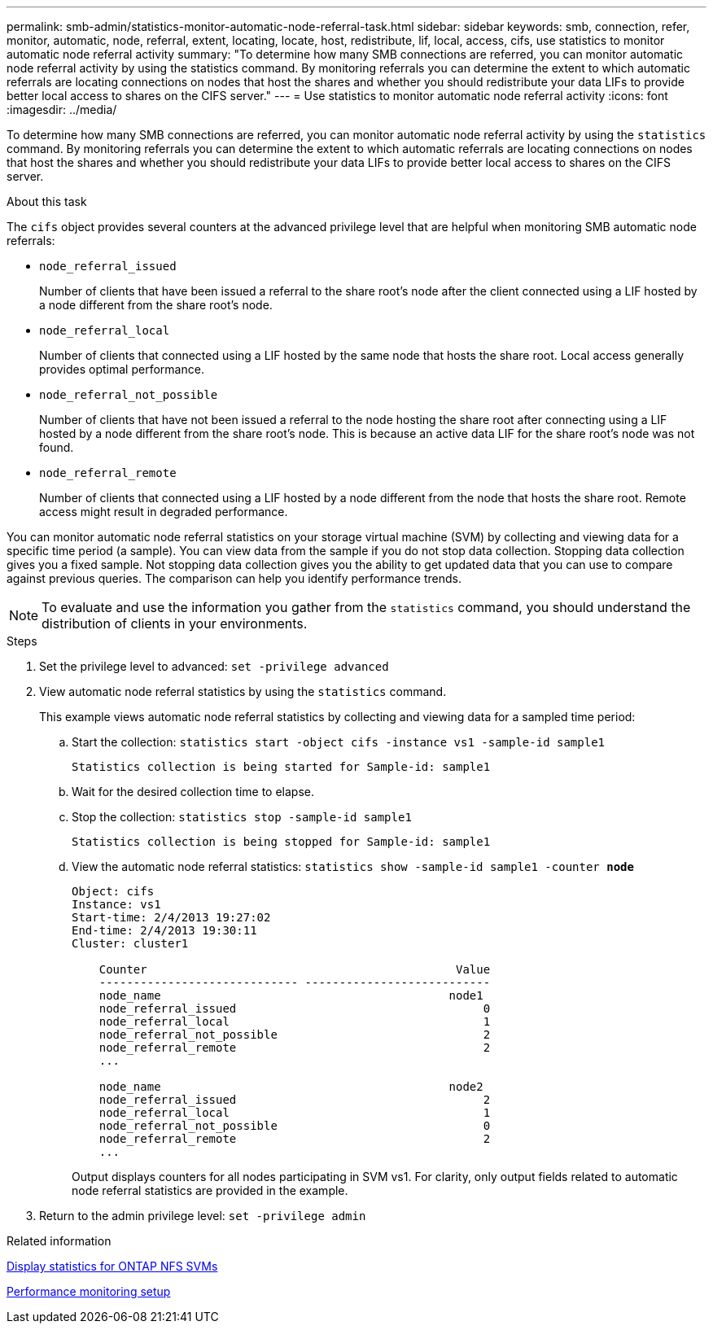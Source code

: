---
permalink: smb-admin/statistics-monitor-automatic-node-referral-task.html
sidebar: sidebar
keywords: smb, connection, refer, monitor, automatic, node, referral, extent, locating, locate, host, redistribute, lif, local, access, cifs, use statistics to monitor automatic node referral activity
summary: "To determine how many SMB connections are referred, you can monitor automatic node referral activity by using the statistics command. By monitoring referrals you can determine the extent to which automatic referrals are locating connections on nodes that host the shares and whether you should redistribute your data LIFs to provide better local access to shares on the CIFS server."
---
= Use statistics to monitor automatic node referral activity
:icons: font
:imagesdir: ../media/

[.lead]
To determine how many SMB connections are referred, you can monitor automatic node referral activity by using the `statistics` command. By monitoring referrals you can determine the extent to which automatic referrals are locating connections on nodes that host the shares and whether you should redistribute your data LIFs to provide better local access to shares on the CIFS server.

.About this task

The `cifs` object provides several counters at the advanced privilege level that are helpful when monitoring SMB automatic node referrals:

* `node_referral_issued`
+
Number of clients that have been issued a referral to the share root's node after the client connected using a LIF hosted by a node different from the share root's node.

* `node_referral_local`
+
Number of clients that connected using a LIF hosted by the same node that hosts the share root. Local access generally provides optimal performance.

* `node_referral_not_possible`
+
Number of clients that have not been issued a referral to the node hosting the share root after connecting using a LIF hosted by a node different from the share root's node. This is because an active data LIF for the share root's node was not found.

* `node_referral_remote`
+
Number of clients that connected using a LIF hosted by a node different from the node that hosts the share root. Remote access might result in degraded performance.

You can monitor automatic node referral statistics on your storage virtual machine (SVM) by collecting and viewing data for a specific time period (a sample). You can view data from the sample if you do not stop data collection. Stopping data collection gives you a fixed sample. Not stopping data collection gives you the ability to get updated data that you can use to compare against previous queries. The comparison can help you identify performance trends.

[NOTE]
====
To evaluate and use the information you gather from the `statistics` command, you should understand the distribution of clients in your environments.
====

.Steps

. Set the privilege level to advanced: `set -privilege advanced`
. View automatic node referral statistics by using the `statistics` command.
+
This example views automatic node referral statistics by collecting and viewing data for a sampled time period:

 .. Start the collection: `statistics start -object cifs -instance vs1 -sample-id sample1`
+
----
Statistics collection is being started for Sample-id: sample1
----

 .. Wait for the desired collection time to elapse.
 .. Stop the collection: `statistics stop -sample-id sample1`
+
----
Statistics collection is being stopped for Sample-id: sample1
----

 .. View the automatic node referral statistics: `statistics show -sample-id sample1 -counter *node*`
+
----
Object: cifs
Instance: vs1
Start-time: 2/4/2013 19:27:02
End-time: 2/4/2013 19:30:11
Cluster: cluster1

    Counter                                             Value
    ----------------------------- ---------------------------
    node_name                                          node1
    node_referral_issued                                    0
    node_referral_local                                     1
    node_referral_not_possible                              2
    node_referral_remote                                    2
    ...

    node_name                                          node2
    node_referral_issued                                    2
    node_referral_local                                     1
    node_referral_not_possible                              0
    node_referral_remote                                    2
    ...
----
+
Output displays counters for all nodes participating in SVM vs1. For clarity, only output fields related to automatic node referral statistics are provided in the example.

. Return to the admin privilege level: `set -privilege admin`

.Related information

xref:display-statistics-task.adoc[Display statistics for ONTAP NFS SVMs]

link:../performance-config/index.html[Performance monitoring setup]

// 2025 May 29, ONTAPDOC-2982